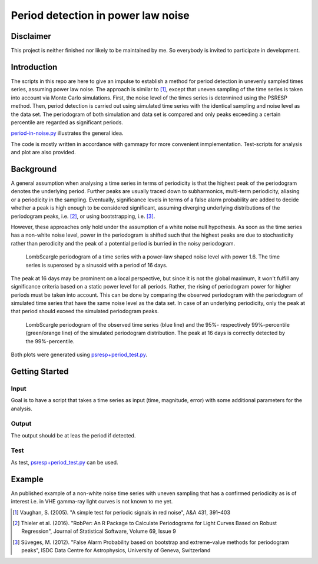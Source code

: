 ***********************************
Period detection in power law noise
***********************************

Disclaimer
==========
This project is neither finished nor likely to be maintained by me.
So everybody is invited to participate in development.

Introduction
============
The scripts in this repo are here to give an impulse to establish a method for period detection in unevenly sampled times series, assuming power law noise.
The approach is similar to [1]_, except that uneven sampling of the time series is taken into account via Monte Carlo simulations.
First, the noise level of the times series is determined using the PSRESP method.
Then, period detection is carried out using simulated time series with the identical sampling and noise level as the data set.
The periodogram of both simulation and data set is compared and only peaks exceeding a certain percentile are regarded as significant periods.

`period-in-noise.py <https://github.com/wegenmat-privat/period-detection-in-power-law-noise/blob/master/period-in-noise.py>`_ illustrates the general idea.

The code is mostly written in accordance with gammapy for more convenient inmplementation. Test-scripts for analysis and plot are also provided.

Background
==========
A general assumption when analysing a time series in terms of periodicity is that the highest peak of the periodogram denotes the underlying period.
Further peaks are usually traced down to subharmonics, multi-term periodicity, aliasing or a periodicity in the sampling.
Eventually, significance levels in terms of a false alarm probability are added to decide whether a peak is high enough to be considered significant, assuming diverging underlying distributions of the periodogram peaks, i.e. [2]_, or using bootstrapping, i.e. [3]_.

However, these approaches only hold under the assumption of a white noise null hypothesis.
As soon as the time series has a non-white noise level, power in the periodogram is shifted such that the highest peaks are due to stochasticity rather than perodicity and the peak of a potential period is burried in the noisy periodogram.

.. figure:: period_data.png

    LombScargle periodogram of a time series with a power-law shaped noise level with power 1.6.
    The time series is superosed by a sinusoid with a period of 16 days.
    
The peak at 16 days may be prominent on a local perspective, but since it is not the global maximum, it won't fulfill any significance criteria based on a static power level for all periods.
Rather, the rising of periodogram power for higher periods must be taken into account.
This can be done by comparing the observed periodogram with the periodogram of simulated time series that have the same noise level as the data set.
In case of an underlying periodicity, only the peak at that period should exceed the simulated periodogram peaks.

.. figure:: period_sim.png

    LombScargle periodogram of the observed time series (blue line) and the 95%- respectively 99%-percentile (green/orange line) of the simulated periodogram distribution.
    The peak at 16 days is correctly detected by the 99%-percentile.
    
Both plots were generated using `psresp+period_test.py <https://github.com/wegenmat-privat/period-detection-in-power-law-noise/blob/master/psresp%2Bperiod_test.py>`_.

Getting Started
===============
Input
-----
Goal is to have a script that takes a time series as input (time, magnitude, error) with some additional parameters for the analysis.

Output
------
The output should be at leas the period if detected.

Test
----
As test, `psresp+period_test.py <https://github.com/wegenmat-privat/period-detection-in-power-law-noise/blob/master/psresp%2Bperiod_test.py>`_ can be used.

Example
=======
An published example of a non-white noise time series with uneven sampling that has a confirmed periodicity as is of interest i.e. in VHE gamma-ray light curves is not known to me yet.


.. [1] Vaughan, S. (2005). "A simple test for periodic signals in red noise", A&A 431, 391–403
.. [2] Thieler et al. (2016). "RobPer: An R Package to Calculate Periodograms for Light Curves Based on Robust Regression", Journal of Statistical Software, Volume 69, Issue 9
.. [3] Süveges, M. (2012). "False Alarm Probability based on bootstrap and extreme-value methods for periodogram peaks", ISDC Data Centre for Astrophysics, University of Geneva, Switzerland

